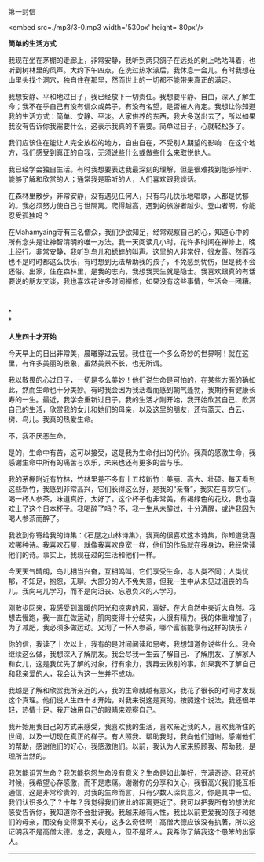 第一封信

<embed src=./mp3/3-0.mp3 width='530px' height='80px'/>

*简单的生活方式*

我现在坐在茅棚的走廊上，非常安静，我听到两只鸽子在远处的树上咕咕叫着，也听到树林里的风声。大约下午四点，在洗过热水澡后，我休息一会儿。有时我想在山里头找个洞穴，独自住在那里，然而世上的一切都不能带来真正的满足。

我想安静、平和地过日子，我已经放下一切责任。我想要平静、自由，深入了解生命；我不在乎自己有没有信众或弟子，有没有名望，是否被人肯定。我想让你知道我的生活方式：简单、安静、平淡。人家供养的东西，我大多送出去了，所以如果我没有告诉你我需要什么，这表示我真的不需要。简单过日子，心就轻松多了。

我们应该住在能让人完全放松的地方，自由自在，不受别人期望的影响：在这个地方，我们感受到真正的自我，无须说些什么或做些什么来取悦他人。

我已经学会独自生活。有时我想要表达我最深刻的理解，但是很难找到能够倾听、能够了解和欣赏的人；通常我是聆听的人，人们喜欢跟我谈话。

在森林里散步，非常安静，没有遇见任何人，只有鸟儿快乐地唱歌，人都是忧郁的。我必须努力使自己与世隔离。爬得越高，遇到的旅游者越少。登山者啊，你能忍受孤独吗？

在Mahamyaing寺有三名僧众，我们少欲知足，经常观察自己的心，知道心中的所有念头是让神智清明的唯一方法。我一天阅读几小时，花许多时间在禅修上，晚上经行。非常安静，我听到鸟儿和蟋蟀的叫声。这里的人非常好，很友善。然而我也不是时时都这么快乐，有时想到无法帮助我的孩子，不免感到忧伤，但是我不会还俗。出家，住在森林里，是我的志向，我想我天生就是隐士。我喜欢跟真的有话要说的朋友交谈，我也喜欢花许多时间禅修，如果没有这些事情，生活会一团糟。

 

*[[./img/3-0.jpeg]]*

*\\
*

*人生四十才开始*

今天早上的日出非常美，晨曦穿过云层。我住在一个多么奇妙的世界啊！就在这里，有许多美丽的景象，虽然美景不长，也无所谓。

我以敬畏的心过日子，一切是多么美妙！他们说生命是可怕的，在某些方面的确如此，然而生命也十分美妙。有时我会因为我活着而感到朝气蓬勃，我期待有健康长寿的一生。最近，我学会重新过日子。我的生活才刚开始，我开始欣赏自己、欣赏自己的生活，欣赏我的女儿和她们的母亲，以及这里的朋友，还有蓝天、白云、树、鸟儿。我真的热爱生命。

不，我不厌恶生命。

是的，生命中有苦，这可以接受，这是我为生命付出的代价。我真的感激生命，我感谢生命中所有的痛苦与欢乐，未来也还有更多的苦与乐。

我的茅棚附近有竹林，竹林里差不多有十五枝新竹：美丽、高大、壮硕。每天看到这些新竹，我感到非常高兴，它们长得这么好，是我的“亲眷”，我实在喜欢它们。喝一杯人参茶，味道真好，太好了。这个杯子也非常美，有褐绿色的花纹，我也喜欢上了这个日本杯子。我喝醉了吗？不，我一生从未醉过，十分清醒，或许我因为喝人参茶而醉了。

我收到你寄给我的诗集：《石屋之山林诗集》，我真的很喜欢这本诗集，你知道我喜欢哪种诗。我喜欢石屋，就像我喜欢良宽一样，他们的作品就在我身边，我经常读他们的诗。事实上，我现在过的生活和他们一样。

今天天气晴朗，鸟儿相当兴奋，互相鸣叫，它们享受生命，与人类不同；人类忧郁，不知足，抱怨，无聊。大部分的人不免失意，但我一生中从未见过沮丧的鸟儿。我向鸟儿学习，而不是向沮丧、忘恩负义的人学习。

刚散步回来，我感受到温暖的阳光和凉爽的风，真好，在大自然中亲近大自然。我想去慢跑，我一直在做运动，肌肉变得十分结实，人很有精力。我的体重增加了，为了减肥，我必须多做运动。又沏了一杯人参茶，哪个富翁能享有这样的快乐？

你的信，我读了十次以上，我有的是时间阅读和思考，我想知道你说些什么。我会继续这么做，我想深入了解朋友。我会尽我一生去了解自己、了解朋友、了解家人和女儿，这是我优先了解的对象，行有余力，我再去做别的事。如果我不了解自己和我亲爱的人，我会认为这一生并不成功。

我越是了解和欣赏我所亲近的人，我的生命就越有意义，我花了很长的时间才发现这个真理。他们说人生四十オ开始，对我来说这是真的。按照这个说法，我还很年轻，热情十足。我开始用自己的眼睛来观察自己。

我开始用我自己的方式来感受，我喜欢我的生活，喜欢亲近我的人，喜欢我所住的世间，以及一切现在真正的样子。有人照我、帮助我时，我向他们道谢。感谢他们的帮助，感谢他们的好心，我感激他们。以前，我认为人家来照顾我、帮助我，是理所当然的。

我怎能诅咒生命？我怎能抱怨生命没有意义？生命是如此美好，充满奇迹。我死的时候，我希望心存感激，而不是悲痛。谢谢你的分享和关心，我很高兴我们能互相通信，这是非常珍贵的，对我的生命而言，只有少数人深具意义，你是其中一位。我们认识多久了？十年？我觉得我们彼此的距离更近了。我可以把我所有的想法和感受告诉你，我知道你不会批评我。我越来越有人性，我比以前更爱我的孩子和她们的母亲，而没有变得漠不关心，这多么奇怪啊！高僧大德应该没有执著，所以这证明我不是高僧大德。总之，我是人，但不是坏人。我希你了解我这个愚笨的出家人。

--------------

 

